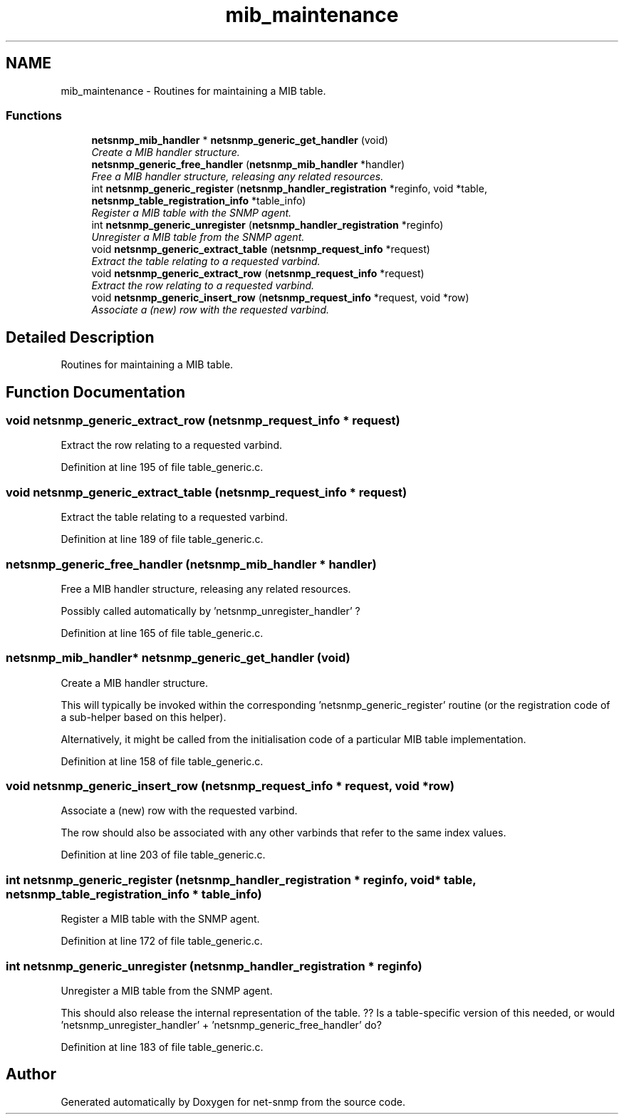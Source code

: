 .TH "mib_maintenance" 3 "26 Aug 2009" "Version 5.5.rc2" "net-snmp" \" -*- nroff -*-
.ad l
.nh
.SH NAME
mib_maintenance \- Routines for maintaining a MIB table.  

.PP
.SS "Functions"

.in +1c
.ti -1c
.RI "\fBnetsnmp_mib_handler\fP * \fBnetsnmp_generic_get_handler\fP (void)"
.br
.RI "\fICreate a MIB handler structure. \fP"
.ti -1c
.RI "\fBnetsnmp_generic_free_handler\fP (\fBnetsnmp_mib_handler\fP *handler)"
.br
.RI "\fIFree a MIB handler structure, releasing any related resources. \fP"
.ti -1c
.RI "int \fBnetsnmp_generic_register\fP (\fBnetsnmp_handler_registration\fP *reginfo, void *table, \fBnetsnmp_table_registration_info\fP *table_info)"
.br
.RI "\fIRegister a MIB table with the SNMP agent. \fP"
.ti -1c
.RI "int \fBnetsnmp_generic_unregister\fP (\fBnetsnmp_handler_registration\fP *reginfo)"
.br
.RI "\fIUnregister a MIB table from the SNMP agent. \fP"
.ti -1c
.RI "void \fBnetsnmp_generic_extract_table\fP (\fBnetsnmp_request_info\fP *request)"
.br
.RI "\fIExtract the table relating to a requested varbind. \fP"
.ti -1c
.RI "void \fBnetsnmp_generic_extract_row\fP (\fBnetsnmp_request_info\fP *request)"
.br
.RI "\fIExtract the row relating to a requested varbind. \fP"
.ti -1c
.RI "void \fBnetsnmp_generic_insert_row\fP (\fBnetsnmp_request_info\fP *request, void *row)"
.br
.RI "\fIAssociate a (new) row with the requested varbind. \fP"
.in -1c
.SH "Detailed Description"
.PP 
Routines for maintaining a MIB table. 
.SH "Function Documentation"
.PP 
.SS "void netsnmp_generic_extract_row (\fBnetsnmp_request_info\fP * request)"
.PP
Extract the row relating to a requested varbind. 
.PP
Definition at line 195 of file table_generic.c.
.SS "void netsnmp_generic_extract_table (\fBnetsnmp_request_info\fP * request)"
.PP
Extract the table relating to a requested varbind. 
.PP
Definition at line 189 of file table_generic.c.
.SS "netsnmp_generic_free_handler (\fBnetsnmp_mib_handler\fP * handler)"
.PP
Free a MIB handler structure, releasing any related resources. 
.PP
Possibly called automatically by 'netsnmp_unregister_handler' ? 
.PP
Definition at line 165 of file table_generic.c.
.SS "\fBnetsnmp_mib_handler\fP* netsnmp_generic_get_handler (void)"
.PP
Create a MIB handler structure. 
.PP
This will typically be invoked within the corresponding 'netsnmp_generic_register' routine (or the registration code of a sub-helper based on this helper).
.PP
Alternatively, it might be called from the initialisation code of a particular MIB table implementation. 
.PP
Definition at line 158 of file table_generic.c.
.SS "void netsnmp_generic_insert_row (\fBnetsnmp_request_info\fP * request, void * row)"
.PP
Associate a (new) row with the requested varbind. 
.PP
The row should also be associated with any other varbinds that refer to the same index values. 
.PP
Definition at line 203 of file table_generic.c.
.SS "int netsnmp_generic_register (\fBnetsnmp_handler_registration\fP * reginfo, void * table, \fBnetsnmp_table_registration_info\fP * table_info)"
.PP
Register a MIB table with the SNMP agent. 
.PP
Definition at line 172 of file table_generic.c.
.SS "int netsnmp_generic_unregister (\fBnetsnmp_handler_registration\fP * reginfo)"
.PP
Unregister a MIB table from the SNMP agent. 
.PP
This should also release the internal representation of the table. ?? Is a table-specific version of this needed, or would 'netsnmp_unregister_handler' + 'netsnmp_generic_free_handler' do? 
.PP
Definition at line 183 of file table_generic.c.
.SH "Author"
.PP 
Generated automatically by Doxygen for net-snmp from the source code.
